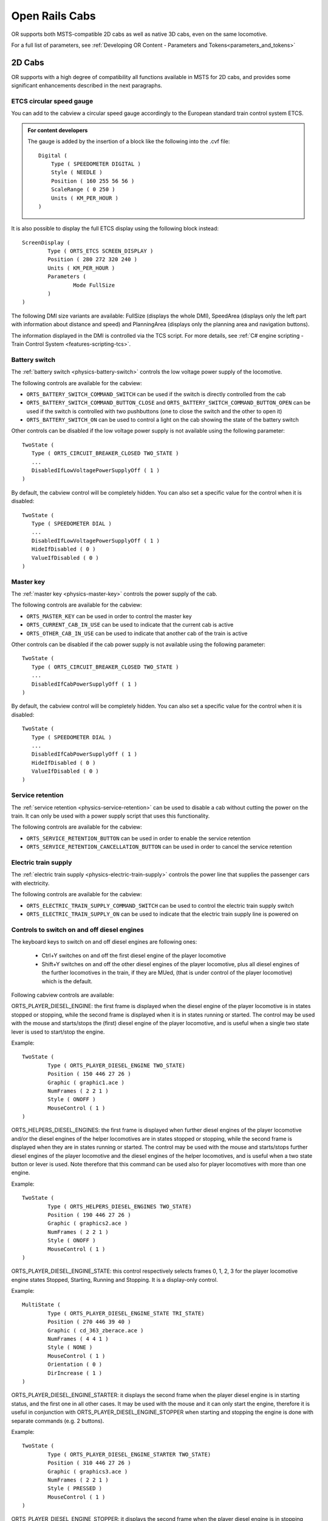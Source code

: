 .. _cabs:

***************
Open Rails Cabs
***************

OR supports both MSTS-compatible 2D cabs as well as native 3D cabs, even on 
the same locomotive.

For a full list of parameters, see :ref:`Developing OR Content - Parameters and Tokens<parameters_and_tokens>`

2D Cabs
=======

OR supports with a high degree of compatibility all functions available in 
MSTS for 2D cabs, and provides some significant enhancements described in the 
next paragraphs.


ETCS circular speed gauge
-------------------------

You can add to the cabview a
circular speed gauge accordingly to the European standard train control
system ETCS.

.. image:: images/options-etcs.png
   :scale: 60 %
   :align: center


.. admonition:: For content developers

    The gauge is added by the insertion of a block like the following
    into the .cvf file::

        Digital (
            Type ( SPEEDOMETER DIGITAL )
            Style ( NEEDLE )
            Position ( 160 255 56 56 )
            ScaleRange ( 0 250 )
            Units ( KM_PER_HOUR )
        )

It is also possible to display the full ETCS display using the following block
instead::

		ScreenDisplay (
			Type ( ORTS_ETCS SCREEN_DISPLAY )
			Position ( 280 272 320 240 )
			Units ( KM_PER_HOUR )
			Parameters (
				Mode FullSize
			)
		)
		
The following DMI size variants are available: FullSize (displays the whole DMI), SpeedArea
(displays only the left part with information about distance and speed) and PlanningArea
(displays only the planning area and navigation buttons).

The information displayed in the DMI is controlled via the TCS script. For more details,
see :ref:`C# engine scripting - Train Control System <features-scripting-tcs>`.

.. _cabs-battery-switch:

Battery switch
--------------

.. index::
   single: ORTS_BATTERY_SWITCH_COMMAND_SWITCH
   single: ORTS_BATTERY_SWITCH_COMMAND_BUTTON_CLOSE
   single: ORTS_BATTERY_SWITCH_ON

The :ref:`battery switch <physics-battery-switch>` controls the low voltage power supply of the locomotive.

The following controls are available for the cabview:

- ``ORTS_BATTERY_SWITCH_COMMAND_SWITCH`` can be used if the switch is directly controlled from the cab
- ``ORTS_BATTERY_SWITCH_COMMAND_BUTTON_CLOSE`` and ``ORTS_BATTERY_SWITCH_COMMAND_BUTTON_OPEN`` can be used if the switch is controlled with two pushbuttons (one to close the switch and the other to open it)
- ``ORTS_BATTERY_SWITCH_ON`` can be used to control a light on the cab showing the state of the battery switch

Other controls can be disabled if the low voltage power supply is not available using the following parameter::

      TwoState (
         Type ( ORTS_CIRCUIT_BREAKER_CLOSED TWO_STATE )
         ...
         DisabledIfLowVoltagePowerSupplyOff ( 1 )
      )

By default, the cabview control will be completely hidden. You can also set a specific value for the control when it is disabled::

      TwoState (
         Type ( SPEEDOMETER DIAL )
         ...
         DisabledIfLowVoltagePowerSupplyOff ( 1 )
         HideIfDisabled ( 0 )
         ValueIfDisabled ( 0 )
      )

.. _cabs-master-key:

Master key
----------

.. index::
   single: ORTS_MASTER_KEY
   single: ORTS_CURRENT_CAB_IN_USE
   single: ORTS_OTHER_CAB_IN_USE

The :ref:`master key <physics-master-key>` controls the power supply of the cab.

The following controls are available for the cabview:

- ``ORTS_MASTER_KEY`` can be used in order to control the master key
- ``ORTS_CURRENT_CAB_IN_USE`` can be used to indicate that the current cab is active
- ``ORTS_OTHER_CAB_IN_USE`` can be used to indicate that another cab of the train is active

Other controls can be disabled if the cab power supply is not available using the following parameter::

      TwoState (
         Type ( ORTS_CIRCUIT_BREAKER_CLOSED TWO_STATE )
         ...
         DisabledIfCabPowerSupplyOff ( 1 )
      )

By default, the cabview control will be completely hidden. You can also set a specific value for the control when it is disabled::

      TwoState (
         Type ( SPEEDOMETER DIAL )
         ...
         DisabledIfCabPowerSupplyOff ( 1 )
         HideIfDisabled ( 0 )
         ValueIfDisabled ( 0 )
      )

.. _cabs-service-retention:

Service retention
-----------------

.. index::
   single: ORTS_SERVICE_RETENTION_BUTTON
   single: ORTS_SERVICE_RETENTION_CANCELLATION_BUTTON

The :ref:`service retention <physics-service-retention>` can be used to disable a cab without cutting the power on the train.
It can only be used with a power supply script that uses this functionality.

The following controls are available for the cabview:

- ``ORTS_SERVICE_RETENTION_BUTTON`` can be used in order to enable the service retention
- ``ORTS_SERVICE_RETENTION_CANCELLATION_BUTTON`` can be used in order to cancel the service retention

.. _cabs-electric-train-supply:

Electric train supply
---------------------

.. index::
   single: ORTS_ELECTRIC_TRAIN_SUPPLY_COMMAND_SWITCH
   single: ORTS_ELECTRIC_TRAIN_SUPPLY_ON

The :ref:`electric train supply <physics-electric-train-supply>` controls the power line that supplies the passenger cars with electricity.

The following controls are available for the cabview:

- ``ORTS_ELECTRIC_TRAIN_SUPPLY_COMMAND_SWITCH`` can be used to control the electric train supply switch
- ``ORTS_ELECTRIC_TRAIN_SUPPLY_ON`` can be used to indicate that the electric train supply line is powered on

.. _cabs-dieselenginesonoff:

Controls to switch on and off diesel engines
--------------------------------------------

The keyboard keys to switch on and off diesel engines are following ones:

  - Ctrl+Y switches on and off the first diesel engine of the player locomotive 
  - Shift+Y switches on and off the other diesel engines of the player locomotive, plus all diesel engines of the further locomotives in the train, if they are MUed, (that is under control of the player locomotive) which is the default.

  
Following cabview controls are available:

.. index::
   single: ORTS_PLAYER_DIESEL_ENGINE

ORTS_PLAYER_DIESEL_ENGINE: the first frame is displayed when the diesel engine 
of the player locomotive is in states stopped or stopping, while the second 
frame is displayed when it is in states running or started. The control may 
be used with the mouse and starts/stops the (first) diesel engine of the 
player locomotive, and is useful when a single two state lever is used to start/stop 
the engine.

Example::

                TwoState (
                        Type ( ORTS_PLAYER_DIESEL_ENGINE TWO_STATE)
                        Position ( 150 446 27 26 )
                        Graphic ( graphic1.ace )
                        NumFrames ( 2 2 1 )
                        Style ( ONOFF )
                        MouseControl ( 1 )
                )



.. index::
   single: ORTS_HELPERS_DIESEL_ENGINES

ORTS_HELPERS_DIESEL_ENGINES: the first frame is displayed when further diesel 
engines of the player locomotive and/or the diesel engines of the helper 
locomotives are in states stopped or stopping, while the second frame is 
displayed when they are in states running or started. The control may be used 
with the mouse and starts/stops further diesel engines of the player locomotive 
and the diesel engines of the helper locomotives, and is useful when a two 
state button or lever is used. Note therefore that this command can be used 
also for player locomotives with more than one engine.

Example::

                TwoState (
                        Type ( ORTS_HELPERS_DIESEL_ENGINES TWO_STATE)
                        Position ( 190 446 27 26 )
                        Graphic ( graphics2.ace )
                        NumFrames ( 2 2 1 )
                        Style ( ONOFF )
                        MouseControl ( 1 )
                )


.. index::
   single: ORTS_PLAYER_DIESEL_ENGINE_STATE

ORTS_PLAYER_DIESEL_ENGINE_STATE: this control respectively selects frames 0, 
1, 2, 3 for the player locomotive engine states Stopped, Starting, Running and 
Stopping. It is a display-only control.

Example::

                MultiState (
                        Type ( ORTS_PLAYER_DIESEL_ENGINE_STATE TRI_STATE)
                        Position ( 270 446 39 40 )
                        Graphic ( cd_363_zberace.ace )
                        NumFrames ( 4 4 1 )
                        Style ( NONE )
                        MouseControl ( 1 )
                        Orientation ( 0 )
                        DirIncrease ( 1 )
                )


.. index::
   single: ORTS_PLAYER_DIESEL_ENGINE_STARTER

ORTS_PLAYER_DIESEL_ENGINE_STARTER: it displays the second frame when the 
player diesel engine is in starting status, and the first one in all other 
cases. It may be used with the mouse and it can only start the engine, 
therefore it is useful in conjunction with ORTS_PLAYER_DIESEL_ENGINE_STOPPER 
when starting and stopping the engine is done with separate commands 
(e.g. 2 buttons).

Example::

                TwoState (
                        Type ( ORTS_PLAYER_DIESEL_ENGINE_STARTER TWO_STATE)
                        Position ( 310 446 27 26 )
                        Graphic ( graphics3.ace )
                        NumFrames ( 2 2 1 )
                        Style ( PRESSED )
                        MouseControl ( 1 )
                )


.. index::
   single: ORTS_PLAYER_DIESEL_ENGINE_STOPPER

ORTS_PLAYER_DIESEL_ENGINE_STOPPER: it displays the second frame when the 
player diesel engine is in stopping status, and the second one in all other 
cases. It may be used with the mouse and it can only stop the engine, 
therefore it is useful when starting and stopping the engine is done with 
separate commands (e.g. 2 buttons).

Example::

                TwoState (
                        Type ( ORTS_PLAYER_DIESEL_ENGINE_STOPPER TWO_STATE)
                        Position ( 350 446 27 26 )
                        Graphic ( Bell.ace )
                        NumFrames ( 2 2 1 )
                        Style ( PRESSED )
                        MouseControl ( 1 )
                )



.. _cabs-cabradio:

Cab radio
---------

.. index::
   single: CAB_RADIO

OR supports the cab radio cabview control.
Pressing keys Alt+R switches on and off the cab radio.
Switching on and off the cab radio enables discrete sound triggers 162 and 
163, as explained :ref:`here <sound-discrete>`.
Here is an example of a cab radio control block within the .cvf file::

			TwoState (
            Type ( CAB_RADIO TWO_STATE )
			      Position ( 150 425 30 21 )
			      Graphic ( Horn.ace )
			      NumFrames ( 2 2 1 )
			      Style ( ONOFF )
			      MouseControl ( 1 )
            )


Cab light
---------

.. index::
   single: ORTS_CABLIGHT

OR supports the cab light cabview control.
Pressing key L switches on and off the cab light under the same conditions 
applicable to MSTS.
Switching on and off the cab light enables discrete sound trigger 161, as 
explained :ref:`here <sound-discrete>`.
Here is an example of a cab light control block within the .cvf file::

			TwoState (
            Type ( ORTS_CABLIGHT TWO_STATE )
			      Position ( 120 425 30 21 )
			      Graphic ( Horn.ace )
			      NumFrames ( 2 2 1 )
			      Style ( ONOFF )
			      MouseControl ( 1 )
            )

Dedicated buttons for brake controllers
---------------------------------------

.. index::
    single: ORTS_BAILOFF

In addition to the BailOff keyboard command ``</>``, a cabview control named
ORTS_BAILOFF is available. It is used to release the brakes of the engine
while keeping the train brakes applied.

.. index::
    single: ORTS_QUICKRELEASE

In some brake controllers, there is a button that provides a full and quick
release of the train brake when pressed. OR supports this via the
ORTS_QUICKRELEASE cabview control, or alternatively, pressing ``<Ctrl+/>``.

.. index::
    single: ORTS_OVERCHARGE

Some brake controllers have a dedicated button to overcharge the brake pipe.
The ORTS_OVERCHARGE cabview control can be used for this purpose. Alternatively
the keyboard command ``<Ctrl+Shift+/>`` is available.

Here is an example of one of this controls within the .cvf file::

			TwoState (
            Type ( ORTS_BAILOFF TWO_STATE )
			      Position ( 120 425 30 21 )
			      Graphic ( BailOff.ace )
			      NumFrames ( 2 2 1 )
			      Style ( PRESSED )
			      MouseControl ( 1 )
            )

Signed Traction Braking control
-------------------------------

.. index::
   single: ORTS_SIGNED_TRACTION_BRAKING
   single: TRACTION_BRAKING

This cabview control shows the signed value of the force (+ve or -ve, that is 
tractive or due to dynamic braking) as displayed 
in many real loco cabs. The control is ORTS_SIGNED_TRACTION_BRAKING. 
For comparison, the MSTS-compatible TRACTION_BRAKING cabview control shows the 
absolute value of the force. 
Here is an example of a cab light control block within the .cvf file::


            Dial (
                Type ( ORTS_SIGNED_TRACTION_BRAKING DIAL )
                Position ( 319 223 3 32 )
                Graphic ( ../../Common.Cab/CabE464/AgoDin.ace )
                Style ( NEEDLE )
                ScaleRange ( -761 1600 )
                ScalePos ( 190 70 )
                Units ( AMPS )
                Pivot ( 36 )
                DirIncrease ( 0 )
                )

Signed Traction Total Braking control
-------------------------------------

.. index::
   single: ORTS_SIGNED_TRACTION_TOTAL_BRAKING

ORTS_SIGNED_TRACTION_TOTAL_BRAKING control behaves and is defined like 
ORTS_SIGNED_TRACTION_BRAKING, with the only difference that the braking 
force does include also the train brake force in addition to the dynamic 
brake force.

.. _cabs-odometer:

Odometer controls
-----------------

Following cabview controls are available:


- ORTS_ODOMETER: used to digitally display the odometer value
- ORTS_ODOMETER_RESET: used to reset the odometer
- ORTS_ODOMETER_DIRECTION_CHANGE: used to change direction (up/down) of the odometer.

Following units of measure are available for ORTS_ODOMETER:

- KILOMETRES
- METRES
- MILES
- FEET
- YARDS
  
The operation of the odometer is explained :ref:`here <driving-odometer>`.

Here is an example of use of the odometer control blocks within a .cvf file::

  TwoState (
    Type ( ORTS_ODOMETER_RESET TWO_STATE )
    Position ( 320 70 24 22 )
    Graphic ( OdoResetButton.ace )
    NumFrames ( 2 2 1 )
    Style ( WHILE_PRESSED )
    MouseControl ( 1 )
  )
  TwoState (
    Type ( ORTS_ODOMETER_DIRECTION TWO_STATE)
    Position ( 320 100 13 15 )
    Graphic ( OdoDirectionSwitch.ace )
    NumFrames ( 2 2 1 )
    Style ( ONOFF )
    MouseControl ( 1 )
  )
  Digital (
    Type ( ORTS_ODOMETER DIGITAL)
    Position ( 377 100 26 17 )
    ScaleRange ( 0 100000 )
    Accuracy ( 0 )
    AccuracySwitch ( 0 )
    LeadingZeros ( 0 )
    Justification ( 1 )
    PositiveColour ( 1
     ControlColour ( 255 255 255 )
    )
    NegativeColour ( 0 )
    DecreaseColour ( 0 )
    Units ( FEET )
  )

.. _cabs-distributed-power:

Distributed Power
-----------------

The principles of Distributed Power are described :ref:`here <distributed-power>` .

Distributed Power data can be displayed using control ORTS_DISTRIBUTED_POWER. Here 
an example of use::

	ScreenDisplay (
      Type ( ORTS_DISTRIBUTED_POWER SCREEN_DISPLAY )
      Position (  164.4 286.5 136 52 )
		Parameters (
         FullTable True
         LoadUnits AMPS
		)
      Units ( KM_PER_HOUR )
		ORTSDisplay ( 1 )
		ORTSScreenPage ( "2300-0" )
   )  

Here below an example of the output of the above control.

.. image:: images/cabs-distributed-power.png

When parameter FullTable is set to False, only the first 6 lines 
are displayed.
Optional parameter LoadUnits defines which is the UoM used for the 
Load field. Default is AMPS in a metric environment and KILO_LBS in 
the other cases. Selectable LoadUnits are AMPS, NEWTONS, KILO_NEWTONS, 
LBS and KILO_KBS.

The screen display can be rotated in 2D cabs adding parameter 
ORTSAngle ( number ) in the ScreenDisplay block. The angle is in degrees.

Info specific for 3D cabs can be found :ref:`here <cabs-distributed-power-3d>` .

For every keyboard command related to Distributed Power, a cabview control 
is also available. Here's a list of the cabview controls::

   - ORTS_DP_MOVE_TO_FRONT
   - ORTS_DP_MOVE_TO_BACK
   - ORTS_DP_IDLE
   - ORTS_DP_TRACTION
   - ORTS_DP_BRAKE
   - ORTS_DP_MORE
   - ORTS_DP_LESS

Here an example of use of one of the controls::

   TwoState (
		Type ( ORTS_DP_MOVE_TO_FRONT TWO_STATE )
		Position ( 163.2 378.4 13.75 10 )
		Graphic ( "..\\..\\Common.Cab\\ES44v3\\softkey1trans.ace" )
		NumFrames ( 2 2 1 )
		Style ( WHILE_PRESSED )
		MouseControl ( 1 )
		ORTSDisplay ( 1 )
		ORTSScreenPage ( "2300-0" )
	)

.. _cabs-eot:

EOT (End of Train device)
-------------------------

See :ref:`here <physics-eot>` for full description of EOT features.

Following EOT controls are available for EOT management:

- ORTS_EOT_BRAKE_PIPE : displays the value of the brake pipe pressure at last wagon. 
  The display is always enabled (even if the EOT is disarmed), because this display 
  could be available also in other ways; however it is possible to mask the display 
  using a texture driven by the EOT state.
- ORTS_EOT_STATE_DISPLAY : may have values from 0 to 5, corresponding to the states listed :ref:`here <physics-eot-states>`  
- ORTS_EOT_ID : the EOT ID is generated as a 5-digit random number and can be displayed 
  in the cab using this control; entering the ID by the train driver is not supported, 
  as the .cvf files don't support as of now digital data entry
- ORTS_EOT_COMM_TEST : driver command that starts the communication test between locomotive and EOT
- ORTS_EOT_ARM_TWO_WAY : driver command passes the EOT from ArmNow to ArmedTwoWay
- ORTS_EOT_DISARM : passes the EOT to disarmed state
- ORTS_EOT_EMERGENCY_BRAKE (on-off): lets the EOT venting the brake pipe from the last train car.
  
These controls are available only using the mouse; only The last one can also be operated by the 
``<Ctrl+Backspace>`` key combination.

An example of implementation of the above controls can be seen
:ref:`in this picture <physics-eot-display>`

The ``ORTS_EOT_EMERGENCY_BRAKE`` control can be implemented in the cab by an ON-OFF switch.

An example of implementation of the above controls in a .cvf file follows::

   		TwoState (
			Type ( ORTS_EOT_COMM_TEST TWO_STATE )
			Position ( 474 385 16.25 10 )
			Graphic ( "..\\..\\Common.Cab\\ES44v3\\softkey5trans.ace" )
			NumFrames ( 2 2 1 )
			Style ( WHILE_PRESSED )
			MouseControl ( 1 )
			ORTSDisplay ( 0 )
			ORTSScreenPage ( "2100-0" )
		)
		TwoState (
			Type ( ORTS_EOT_DISARM TWO_STATE )
			Position ( 493 385 16.25 10 )
			Graphic ( "..\\..\\Common.Cab\\ES44v3\\softkey5trans.ace" )
			NumFrames ( 2 2 1 )
			Style ( WHILE_PRESSED )
			MouseControl ( 1 )
			ORTSDisplay ( 0 )
			ORTSScreenPage ( "2100-0" )
		)
		TwoState (
			Type ( ORTS_EOT_ARM_TWO_WAY TWO_STATE )
			Position ( 511.7 385.7 16.25 10 )
			Graphic ( "..\\..\\Common.Cab\\ES44v3\\softkey7trans.ace" )
			NumFrames ( 2 2 1 )
			Style ( WHILE_PRESSED )
			MouseControl ( 1 )
			ORTSDisplay ( 0 )
			ORTSScreenPage ( "2100-0" )
		)
		MultiStateDisplay (
			Type ( ORTS_EOT_STATE_DISPLAY MULTI_STATE_DISPLAY )
			Position ( 516 314.5 17 5.15 )
			Graphic ( "..\\..\\Common.Cab\\ES44v3\\CommTest.ace" )
			States ( 2 2 1
				State (
					Style ( 0 )
					SwitchVal ( 0 )
				)
				State (
					Style ( 0 )
					SwitchVal ( 2 )
				)
			)
			ORTSDisplay ( 0 )
			ORTSScreenPage ( "2100-0" )
		)
			Digital (
			Type ( ORTS_EOT_ID DIGITAL )
			Position ( 421 313 22 8 )
			ScaleRange ( 0 999999 )
			Accuracy ( 0 )
			AccuracySwitch ( 0 )
			LeadingZeros ( 0 )
			Justification ( 1 )
			PositiveColour ( 1
				ControlColour ( 255 255 255 )
			)
			NegativeColour ( 1
				ControlColour ( 255 255 0 )
			)
			DecreaseColour ( 0
				ControlColour ( 0 0 0 )
			)
			Units ( KILO_LBS )
			ORTSFont ( 6 0 "Arial" )
			ORTSDisplay ( 0 )
			ORTSScreenPage ( "2100-0" )
		)
		MultiStateDisplay (
			Type ( ORTS_EOT_STATE_DISPLAY MULTI_STATE_DISPLAY )
			Position ( 513.5 328 22.66 5.15 )
			Graphic ( "..\\..\\Common.Cab\\ES44v3\\EOTStatus2.ace" )
			States ( 4 4 1
				State (
					Style ( 0 )
					SwitchVal ( 0 )
				)
				State (
					Style ( 0 )
					SwitchVal ( 2 )
				)
				State (
					Style ( 0 )
					SwitchVal ( 4 )
				)
				State (
					Style ( 0 )
					SwitchVal ( 5 )
				)
			)
			ORTSDisplay ( 0 )
			ORTSScreenPage ( "2100-0" )
		)
		MultiStateDisplay (
			Type ( ORTS_EOT_STATE_DISPLAY MULTI_STATE_DISPLAY )
			Position (  431.4 292.1 9 5  )
			Graphic ( "..\\..\\Common.Cab\\ES44v3\\MaskEOT.ace" )
			States ( 2 2 1
				State (
					Style ( 0 )
					SwitchVal ( 0 )
				)
				State (
					Style ( 0 )
					SwitchVal ( 2 )
				)
			)
		)
		TwoState (
			Type ( ORTS_EOT_EMERGENCY_BRAKE TWO_STATE )
			Position ( 53.5 344.2 21.4 42.8 )
			Graphic ( ..\\..\\Common.Cab\\ES44v3\\EOTEmergency.ace )
			NumFrames ( 2 2 1 )
			Style ( ONOFF )
			MouseControl ( 1 )
		)


Air Flow Meter
--------------

.. index::
   single:  ORTS_AIR_FLOW_METER
   single:  ORTS_TRAIN_AIR_FLOW_METER

This cabview control is used on some locomotives, particularly in North America, to show the
volumetric flow rate of air moving from the main res to the brake pipe during release/recharge.
Such an indication can be used to determine when brake pipe charging is complete,
measure the amount of brake pipe leakage, and so on.
The control will only function on locomotives with air brakes.

Here is an example implementation of ORTS_AIR_FLOW_METER as an analog dial (display types other
than analog dials can be used)::


		Dial (
			Type ( ORTS_AIR_FLOW_METER DIAL )
			Position ( 258 271 1 32 )
			Graphic ( "white_needle.ace" )
			Style ( NEEDLE )
			ScaleRange ( 0 150 )
			ScalePos ( 295 65 )
			Units ( CUBIC_FT_MIN )
			Pivot ( 24 )
			DirIncrease ( 0 )
		)

Alternately, a control type of ORTS_TRAIN_AIR_FLOW_METER can be used to display the total
air flow rate of all locomotives, useful for distributed power where multiple locomotives can
charge the brake pipe simultaneously. Applicable user-defined units are CUBIC_FT_MIN, LITERS_S,
LITERS_MIN, and CUBIC_M_S. Cubic meters per second will be used if no units are specified.


Animated 2D Wipers
------------------

.. index::
   single:  ORTS_2DEXTERNALWIPERS

This control animates the wipers as seen from a 2D cab.
Animation is triggered on/off through key V.

Here is an example of a 2D wipers control block within the .cvf file::


        ORTSAnimatedDisplay  (
			Type ( ORTS_2DEXTERNALWIPERS MULTI_STATE_DISPLAY )
			Position ( 155 0 331.875 236.25 )
			Graphic ( ..//..//Common.Cab//CabE464_DMI//e464Tergicristallo9.ace )
			ORTSCycleTime ( 1.35 )
			States ( 9 3 3
				State (
					Style ( 0 )
					SwitchVal ( 0 )
				)
				State (
					Style ( 0 )
					SwitchVal ( 0.11 )
				)
				State (
					Style ( 0 )
					SwitchVal ( 0.22 )
				)
				State (
					Style ( 0 )
					SwitchVal ( 0.33 )
				)
				State (
					Style ( 0 )
					SwitchVal ( 0.44 )
				)
				State (
					Style ( 0 )
					SwitchVal ( 0.55 )
				)
				State (
					Style ( 0 )
					SwitchVal ( 0.66 )
				)
				State (
					Style ( 0 )
					SwitchVal ( 0.77 )
				)
				State (
					Style ( 0 )
					SwitchVal ( 0.88 )
				)
			)
		)

ORTSCycleTime is expressed in seconds.
The .ace file must contain only the frames related to half cycle, that is 
if e.g. the wiper moves from left to right and back, only the frames related 
to the motion from left to right have to be included. For the reverse 
motion the same frames are used from last to first. SwitchVal can vary from 0 to 1.

Control Labels
--------------

The string appearing on the screen when the mouse browses over a command control 
can be customized with following line, to be added within the control block in the 
.cvf file::

   ORTSLabel ( "string" )

Custom Display Units
--------------------

Due to the wide variety of railroad equipment across the world, Open Rails may not
provide the units of measure needed for a cabview control. In this case, the tokens
`ORTSUnitsScaleFactor` and `ORTSUnitsOffset` can be added to the control block in
the .cvf file to create the units of measure required for the cab view.

- ORTSUnitsScaleFactor ( x ): Multiplies the value shown by the cab view control
  by a factor of x, allowing for arbitrary conversion of units of measure. For
  example, a cab view control displaying MILES_PER_HOUR with ORTSUnitsScaleFactor ( 1.467 )
  would instead display a value equivalent to feet per second.
- ORTSUnitsOffset ( x ): After applying the scale factor, adds x to the value shown
  by the cab view control. To subtract from the shown value, set x to a negative number.
  For example, a cab view control with units of BAR and ORTSUnitsOffset ( 0.987 ) would show
  pressure as absolute pressure, rather than gauge pressure.

Note that while these tokens can be used to convert between many units, it is recommended
to use built in Open Rails units wherever suitable.
   
Multiple screen pages on displays
---------------------------------

Modern locomotives have one or more displays in their cabs, and often in such 
displays it is possible to switch among more screen pages. Fields and controls 
described in this paragraph enable the implementation of .cvf files with such 
functionality, for both 2D and 3D cabs.

In the .cvf control blocks following further fields may be optionally present::

  ORTSDisplay ( numeric ), indicating the display ID number (from 0 to 7) 
  to which the control is linked; if such field is missing, display ID number 
  zero is assumed;

  ORTSScreenPage ( alphanumeric-string ) indicating the screen ID string to 
  which the control is linked; that means that the control is displayed/may be 
  operated only if its screen is active in that moment; a missing entry 
  indicates that the control is displayed independently from the selected screen page; 
  at game start such controls are enabled, plus the ones with line 
  ORTSScreenPage ( "default" ); more ORTSScreenPage() entries in a single control 
  are possible.

A new on/off control, called ORTS_SCREEN_SELECT is available, which, in addition to the usual fields and to 
the optional fields ORTSDisplay and ORTSScreenPage contains one or more of following fields::

  ORTSNewScreenPage ( alphanumeric-string numeric ): when the control is clicked, 
  the controls with field ORTSScreenPage equal to the string of this field and 
  with field ORTSDisplay equal to the numeric will be displayed on such display 
  in place of the ones displayed up to that moment. if the numeric is missing within 
  ORTSNewScreenPage, the involved display is the one referenced in field ORTSDisplay 
  of ORTS_SCREEN_SELECT.

A further control is available, named ORTS_STATIC_DISPLAY, which is specially devoted to the loading of the 
background of screen pages (their static part). 
Here is an example of usage of it::

	MultiStateDisplay (
		Type ( ORTS_STATIC_DISPLAY MULTI_STATE_DISPLAY )
		Position ( 246 151 105 16 )
		Graphic ( semproniostatic.ace )
		States ( 1 1 1
			State (
				Style ( 0 )
				SwitchVal ( 0 )
			)
		)
			ORTSScreenPage ( "sempronio" )
		)

With this block, the static part of the "sempronio" screen page is loaded on display 0 when such screen 
becomes the active one.

.cvf files not using fields and controls listed in this paragraph work as usual, with no changes needed. 

Further OR cab controls
-----------------------

OR supports the cabview control to open/close the left doors, the right doors 
and the mirrors. Moreover it supports the controls for the battery state and for 
the key state; these two controls have no effect on the state of the locomotive.

.. index::
   single: ORTS_LEFTDOOR
   single: ORTS_RIGHTDOOR
   single: ORTS_MIRRORS
   single: ORTS_BATTERY
   single: ORTS_POWERKEY

The control blocks are like the one shown for the cab light. The Type strings 
are ORTS_LEFTDOOR, ORTS_RIGHTDOOR, ORTS_MIRRORS, ORTS_BATTERY and ORTS_POWERKEY.

Animation for 2D cab windows is described :ref:`here <features-windows>` .

Animation for 2D cab windows is described :ref:`here <features-windows>` .

.. _cabs-generic-items:

Cab controls for generic items
------------------------------

OR supports the cabview controls for two generic two-state items. 
The cabview controls aree called ``<ORTS_GENERIC_ITEM1>`` and 
``<ORTS_GENERIC_ITEM2>``. Their state can be toggled also by respectively 
clicking keys ``<Shift+.>`` and ``<Shift+,>``.

Sound events are associated, that is::

   240: GenericItem1On
   241: GenericItem1Off
   242: GenericItem2On
   243: GenericItem2Off

Animations within the .s file of the locomotive, either stopped/moving or 
two-state can be associated to the item state. Linked stopped/moving (wiper type) 
animations are named ``<ORTSITEM1CONTINUOUS>`` and ``<ORTSITEM2CONTINUOUS>``. 
Linked two-state animations (doors type) are named ``<ORTSITEM1TWOSTATE>`` and
``<ORTSITEM2TWOSTATE>``. 
The default animation speed for stopped/moving type animations is 8 FPS. 
It may be modified with following parameter in the .sd file::

   ESD_CustomAnimationSpeed ( 8 )

Examples of use are fan control, open/close of aerodynamic coverages of couplers 
in high speed trains, menu pages switching.

Animations within the 3D cab .s file are also available, as follows::

        ORTS_ITEM1CONTINUOUS
        ORTS_ITEM2CONTINUOUS
        ORTS_ITEM1TWOSTATE
        ORTS_ITEM2TWOSTATE

in analogy to the four animations for the locomotive .s file.

High-resolution Cab Backgrounds and Controls
--------------------------------------------

In MSTS the resolution of the cab background image is limited to 1024x1024; 
this limitation does not apply in OR as a result of OR's better handling of 
large textures.

2D cab backgrounds can reach at least to 3072x3072; however very fine results 
can be obtained with a resolution of 2560x1600. The image does not have to be 
square.

2D cab animations have also been greatly improved; you are reminded here that 
there are two types of animated rotary gauges, i.e. normal gauges and general 
animations using multiple frames. In this second case in MSTS all of the 
frames had to be present in a single texture with a max resolution of 
640x480. In OR these frames can be as large as desired and OR will scale them 
to the correct size. In general it is not necessary to use a resolution 
greater than 200x200 for every frame. 

The syntax to be used in the .cvf file is the standard one as defined by MSTS.

To clarify this, the position parameters of a sample needle block are 
described here.

In the ``Position`` statement, the first 2 numbers are the position of the top 
left-hand side of the needle texture in cabview units with the needle in the 
vertical position. In the ``Dial`` type the last 2 numbers are the size of the 
needle texture. The last number (50 in the example) controls the scaling of 
the needle texture, i.e. changing this changes the size of the needle that OR 
displays.

.. index::
   single: SPEEDOMETER

::

    Dial (
        Type ( SPEEDOMETER DIAL )
        Position ( 549 156 10 50 )
        Graphic ( Speed_recorder_needle_2.01.ace )
        Style ( NEEDLE )
        ScaleRange ( 0 140 )
        ScalePos ( 243 115 )
        Units ( KM_PER_HOUR )
        Pivot ( 38 )
        DirIncrease ( 0 ) 
    )

Next is an example of a control animation, this one is a simple 3 frame 
animation. The examples shown in the following images are the two rotary 
switches to the right of the two lower brake gauges, both being 3 position. 
(The left most switch is for the headlights). For these animations the 
graphic was done at 1600x1600; when each frame was finished it was scaled 
down to 200x200 and placed into the animation texture. Note the extreme 
sharpness of these controls in the inset image.

Adding a slight amount of 2x2 pixel blur helps the animation blend into the 
background better ( this has been done to the gauge needles).

Below is the appropriate part of the CVF. The scaling is controlled by the 
last two digits of the ``Position`` statement::

    TriState (
        Type ( DIRECTION TRI_STATE )
        Position ( 445 397 35 35 )
        Graphic ( Switch_nob_3.0_Transmission.ace )
        NumFrames ( 3 3 1 )
        Style ( NONE )
        MouseControl ( 1 )
        Orientation ( 0 )
        DirIncrease ( 0 )
    )

Note that the "Airbrake On" light (on the panel upper left) has also been 
animated. This is a simple 2 frame animation. 

.. image:: images/cabs-hires-full.png
.. image:: images/cabs-hires-detail.png

Shown above are two pictures of one hi-res 2D cabview, one showing the whole 
cab, and the other one showing the detail of some controls. In this example 
the cab background image used was cut down to 2560x1600. The texture for the 
Speed Recorder needle is 183x39 and for the brake gauge needles is 181x29, 
Note the odd number for the width. This is required as OR (and MSTS) assume 
the needle is in the center of the image. The Reversing and Headlight switch 
animation frames are 116x116.

There are as yet no specific tools to create these cabviews; a standard image 
manipulation program to do all textures is required, and to create any new 
items, e.g. the gauge faces, a standard drawing program can be used. To 
actual set up the cabview and to position the animations the .cvf file is 
modified with a standard text editor, and OR is used as a viewer, using a 
straight section of track on a quick loading route. Through successive 
iterations one arrives quite quickly at a satisfactory result. 

Configurable Fonts
------------------

OR supports a configurable font family, with font size selection, and a 
choice of regular or bold style. More than one font or size can be used in 
the same cabview. This does not affect the display in MSTS.

.. index::
   single: ORTSfont
   
An optional line of the form ``ORTSfont ( fontsize  fontstyle  "fontfamily" )`` 
must be inserted into the .cvf block of the digital control or digital clock, 
where *fontsize* is a float (default value 10), *fontstyle* an integer having 
the value 0 (default) for regular and 1 for bold, and *fontfamily* is a 
string with the font family name (ex. "Times New Roman"). The default is 
"Courier New". A convenient font, if available, is "Quartz MS" or "Quartz", 
which models a 7-segment display.

.. index::
   single: DIGITAL_CLOCK

Here is an example that displays the digital clock with a 12 pt. bold font 
using the Sans Serif font family::

    DigitalClock (
        Type ( CLOCK DIGITAL_CLOCK )
        Position ( 40 350 56 11 )
        Style ( 12HOUR )
        Accuracy ( 1 )
        ControlColour ( 255 255 255 )
        ORTSFont ( 12 1 "Sans Serif" )
    )

It is acceptable if only the first parameter of ORTSFont is present, or only 
the first two, or all three. 
Note that you cannot use the MS Cabview editor on the .cvf file after having 
inserted these optional lines, because the editor will delete these added 
lines when the file is saved.

Rotation of Gauges and Digital controls
---------------------------------------

.. index::
   single: ORTSAngle

One of the drawbacks of rendering a cabview in 2D is that some parts of it 
are not shown with a frontal, precisely vertical or horizontal, view. 
Displaying a vertical gauge or a horizontal digital control on it generates an
unrealistic effect. This is the rationale of following entry, to be added
within a Gauge or Digital cabview control block in the .cvf file::

  ORTSAngle ( 5 )

The number in parenthesis is the angle in degrees with respect to the horizontal 
(or to the vertical for vertical gauges). Positive values produce
counterclockwise rotation.

At the left of the picture an example of a white vertical gauge that has been rotated 
by 12 degrees

.. image:: images/cabs-gauges-rotation.png

Here an example of a red max speed indication that has been rotated by 5 degrees

.. image:: images/cabs-digitals-rotation.png

Gauges may have Style POINTER or SOLID.

Rotation may be applied, with the same syntax, also to DigitalClock cab controls.

Display and animation of cabview controls in side views of 2D cabs
------------------------------------------------------------------
.. _cabs-side-views:

This is possible adding after the CabViewControls ( ) compound block an 
ORTSCabviewControls ( ) compound block, that has the same format as the 
CabViewControls ( ) block. The selection of the CabviewPoint where the control 
is displayed/animated is performed by a line::

   ORTSCabviewPoint ( n )

where n is the ordinal position of the cabview point in the header of the .cvf file. 

Here an example::

   Tr_CabViewFile (

	CabViewType ( 1 )

	CabViewFile ( CV_Front.ace )
	CabViewWindow ( 0 0 1024 768 )
	CabViewWindowFile ( "" )
	Position ( -0.517699 2.78 8.63 )
	Direction ( 0 0 0 )

	CabViewFile ( CV_Left.ace )
	CabViewWindow ( 0 0 1024 768 )
	CabViewWindowFile ( "" )
	Position ( -0.517699 2.78 8.63 )
	Direction ( 0 -48 0 )

	CabViewFile ( CV_Right.ace )
	CabViewWindow ( 0 0 1024 768 )
	CabViewWindowFile ( "" )
	Position ( -0.517699 2.78 8.63 )
	Direction ( 0 71.5 0 )

	EngineData ( BStE-ET_169a_Jm )

	CabViewControls ( 10
		Dial (
			Type ( MAIN_RES DIAL )
			Position ( 163 32 8 30 )
			Graphic ( CV_Pointer.ace )
			Style ( POINTER )
			ScaleRange ( 0 10 )
			ScalePos ( 227 152 )
			Units ( BAR )
			Pivot ( 20 )
			DirIncrease ( 0 )
		)

		...

	)

	ORTSCabviewControls ( 12
		TwoState (	Comment( Wiperswitch in right cabviewpoint )
			Type ( WIPERS TWO_STATE )
			Position ( 500 165 13 24 )
			Graphic ( CV_WIPERSSwitch.ace )
			NumFrames ( 2 2 1 )
			Style ( ONOFF )
			MouseControl ( 1 )
			ORTSCabviewPoint ( 2 )
		)

      ...
	)


In this example ORTSCabviewPoint refers to the 3rd viewpoint ( 0 refers to the main-central viewpoint ) defined 
in the .cvf header, that is the right side viewpoint.

Note that in Open Rails you may have more than three cabviewpoints defined for 2D cabs.

3D cabs
=======

If the locomotive has a 3D cab, it will be selected by default by the simulator.
You can press key ``<1>`` to enter the cab. In case locomotive has both 2D and 3D cabs
provided, the key ``<Alt+1>`` can be used in order to switch between 2D and 3D cabs.

Development Rules
-----------------

.. index::
   single: CABVIEW3D
   single: SPEEDOMETER
   single: TRAIN_BRAKE

- The 3D cab is described by an .s file, the associated .ace or .dds files, 
  and a .cvf file having the same name as the .s file. All these files reside 
  in a folder named ``CABVIEW3D`` created within the main folder of the 
  locomotive.
- If the .cvf file cannot be found in the ``CABVIEW3D`` folder, the 3D cab is 
  associated with the .cvf file of the 2D cab.
- Instruments are named with the same conventions as 2D cabs, i.e. 
  ``FRONT_HLIGHT``, ``SPEEDOMETER``, etc.
- A cab can have multiple instances of the same instruments, for example 
  multiple clocks or speedometers.
- Instruments are sorted based on the order of their appearance in the .cvf 
  file, for example ``SPEEDOMETER:0`` corresponds to the first speedometer in 
  the .cvf file, ``SPEEDOMETER:1`` corresponds to the second one.
- An instrument can have multiple subgroups to make the animation realistic, 
  for example, ``TRAIN_BRAKE:0:0`` and ``TRAIN_BRAKE:0:1`` belong to the 
  instrument ``TRAIN_BRAKE:0``. However, if the instrument is a digital 
  device, the second number will be used to indicate the font size used, for 
  example ``SPEEDOMETER:1:14`` means the second speedometer (which is digital 
  as defined in .cvf) will be rendered with 14pt font. This may be changed 
  in future OR releases. The important information for a digital device is 
  its location, thus it can be defined as an object with a small single face 
  in the 3D model.

.. index::
   single: ORTS3DCab
   single: ORTS3DCabFile
   single: ORTS3DCabHeadPos
   single: RotationLimit
   single: StartDirection

- Animation ranges must be in agreement with the .cvf file 
- Within the Wagon section of the .eng file a block like the following one 
  has to be generated::
  
    ORTS3DCab(
        ORTS3DCabFile ( Cab.s )
        ORTS3DCabHeadPos ( -0.9 2.4 5.2 )
        RotationLimit ( 40 60 0 )
        StartDirection ( 12 0 0 )
    )

- If also a rear cab is present, a second ``ORTS3DCab`` has to be added, 
  as follows::

     ORTS3DCab(
        ORTS3DCabFile ( Cab.s )
        ORTS3DCabHeadPos ( 0.9 2.4 5.2 )
        RotationLimit ( 40 60 0 )
        StartDirection ( 12 180 0 )
    )

- Alternate 3D cab viewpoints may be added, as in the example here below::

      ORTSAlternate3DCabViewPoints
                         (
        ORTSAlternate3DCabViewPoint(
           ORTS3DCabFile ( Cab.s )
           ORTS3DCabHeadPos ( 0.9 2.4 5.2 )
           RotationLimit ( 40 60 0 )
           StartDirection ( 12 0 0 )
                        )
        ORTSAlternate3DCabViewPoint(
          ORTS3DCabFile ( Cab.s )
          ORTS3DCabHeadPos ( -0.8 2.4 5.2 )
          RotationLimit ( 40 60 0 )
          StartDirection ( 12 30 0 )
                        )
                        )


-  To switch between alternate cab viewpoints ``Ctrl-Shift-1`` must be pressed.
   If there aren't alternate viewpoints defined, and if there is no rear cab, 
   pressing ``Ctrl-Shift-1`` toggles between the base viewpoint and a symmetrical 
   one on the longitudinal axis.

.. index::
   single: EXTERNALWIPERS
   single: AMMETER
   single: CLOCK
   single: CABVIEW3D
   single: LEFTDOOR
   single: RIGHTDOOR
   single: MIRRORS
   single: NIGHT
   single: ESD_Alternative_Texture

- It is also possible to animate the wipers, by inserting into the .s file an 
  animation named ``EXTERNALWIPERS:0:0``
- Gauges of solid type have to be named ``AMMETER:1:10:100``; where the three 
  numbers indicate that this is the second ammeter, that it has a width 10 mm, 
  and a maximum length of 100 mm. The color and direction/orientation follow 
  those defined in .cvf files.
- Digits for 3D cabs can now use custom ACE files; e.g. name the part as 
  ``CLOCK:1:15:CLOCKS``. This will draw the second clock with 15mm font 
  dimension, with the ``CLOCKS.ACE`` file in ``CABVIEW3D`` containing the 
  font. If no ace is specified, the default will be used.
- Mirrors and doors can be operated from 3D cabs. The names used are 
  ``LEFTDOOR``, ``RIGHTDOOR`` and ``MIRRORS``.
- Animation for 3D cab windows is described :ref:`here <features-windows>` .  
- like the 2D cabs, also 3D cabs can have a night version. Night textures, named like the 
  corresponding day textures, must be located within a ``NIGHT`` subfolder of the 
  ``CABVIEW3D`` folder. To enable night cabs an ``.sd`` file with the same name as the 
  shape file of the 3D cab must be present in the ``CABVIEW3D`` folder. This ``.sd`` file 
  has a standard format and must contain following line::

    ESD_Alternative_Texture ( 256 )

- How to control the view in a 3D cab is described :ref:`here <driving-changing-view>`.

A demo trainset with a 3Dcab, that may be useful for developers, can be 
downloaded from: `http://www.tsimserver.com/Download/Df11G3DCab.zip`_

.. _http://www.tsimserver.com/Download/Df11G3DCab.zip: http://www.tsimserver.com/Download/Df11G3DCab.zip

A Practical Development Example For a Digital Speedometer
---------------------------------------------------------

Let's suppose you wish to create a digital speedometer using a size 14 font.

To explain it in *gmax* language, you must have an object called ``SPEEDOMETER`` 
in the cab view and it must be comprised of at least one face.

As the sample cab has only one digital speedometer, it can be named 
``SPEEDOMETER_0_14``.

The number 0 indicates that this is the first speedometer gauge in the cab 
and the number 14 indicates the size of the font to display. Note that an 
underscore is used to separate the numbers as the LOD export tool does not 
support the use of colons in object names when exporting. More on this later.

The speed does not display where the face for the ``SPEEDOMETER`` object is 
located but where the *pivot point* for the ``SPEEDOMETER`` object is located. 
Normally you would place the ``SPEEDOMETER`` object somewhere in the cab where 
it will not be seen. 

With the ``SPEEDOMETER_0_14`` object selected in gmax, go to the *Hierarchy* 
tab, select *Affect Pivot Only* and click *Align to World* to reset the 
orientation to world coordinates. Then use the *Select and Move* tool to move 
the pivot to where in the cab you wish the numerals to appear. As you have 
aligned the pivot point to World coordinates the numerals will display 
vertically. As most locomotive primary displays are normally angled you may 
have to rotate the pivot point so that it aligns with the angle of the 
*display screen*.

Export the .S file for the cab as usually.

You will then have to uncompress the .s file for the cab using Shape File 
Manager or the .S file decompression tool of your choice.

Then open the .S file with a text editor and search for the letters "speed" 
until you find the first instance of ``SPEEDOMETER_0_14`` and change it to be 
``SPEEDOMETER:0:14``. Search again and find the second instance of 
``SPEEDOMETER_0_14`` and change that also to ``SPEEDOMETER:0:14``. Save the 
.S file in the text editor.

Now just one more thing. Download the ``DF11G3DCab`` demo trainset. In the 
``CABVIEW3D`` folder of that download you will find an ace file called 
``SPEED.ACE``. Copy that file and paste it into the ``CABVIEW3D`` folder 
for your model.

Now, open OR and test your speedometer.


FUEL_GAUGE for steam locomotives
--------------------------------

.. index::
   single: FUEL_GAUGE

The FUEL_GAUGE dial is available also for steam locomotives. It may be used 
both to display a fuel level for oil burning steam locomotives (also in 2D cabs), 
and to animate the coal level in a tank loco. Default unit of measure is Kg; 
alternate unit of measure may be LBS.
Here below is an example of an entry for a 3D cab::

  Dial (
  Type ( FUEL_GAUGE DIAL )
  Style ( POINTER )
  ScaleRange ( 0 5000 )
  Units ( LBS )
  ) 


.. _cabs-distributed-power-3d:

Distributed power display
-------------------------

Following info applies to the creation of a distributed power display in 2D cabs, in 
addition to what is described :ref:`here <cabs-distributed-power>` for 2D cabs.

In the 3Dcab .s file an ORTS_DISTRIBUTED_POWER object must be defined, with the same 
syntax rules of the digitals, so e.g. ORTS_DISTRIBUTED_POWER:0:8:DPI , 
where 8 is the selected character font size and DPI is the DPI.ace texture associated.

In the folder where the 3D cab files are located (usually CABVIEW3D) such file DPI.ace 
must be present. A sample file for that can be found in 
``Documentation\SampleFiles\Manual\DPI.zip`` . Here is how such file looks like

.. image:: images/cabs-dpi-ace.png 
  :align: center
  :scale: 80%

Customizations for such file are possible following these rules:

1. Horizontal/vertical ratio must be kept
2. The first four lines must have the characters centered in their rectangle.
3. From the 5th line on characters may be also spaced in a thicker way (as is for 
   the ``Idle`` string in the above picture)
4. From the 5th line on strings may be replaced bo strings in other national languages, 
   provided that the new strings aren't wider than the original ones.
5. It should be possible to have a transparent background if preferred.


Except for the first column, fields 
in the 3D distributed power display are always with center alignment.

Alignment for digital controls
------------------------------

For backwards compatibility reasons, ``Justification ( 1 )``, ``Justification ( 2 )`` and 
``Justification ( 3 )`` all lead to a left alignment of the digital in 3Dcabs.

``Justification ( 5 )`` must be used for center alignment, and ``Justification ( 6 )`` 
must be used for right alignment. ``Justification ( 4 )`` leads to left alignment. 


